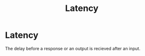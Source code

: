 :PROPERTIES:
:ID:       2eeb6055-d7e7-42e3-b079-8d3b09125bc3
:END:
#+title: Latency

* Latency

The delay before a response or an output is recieved after an input.
